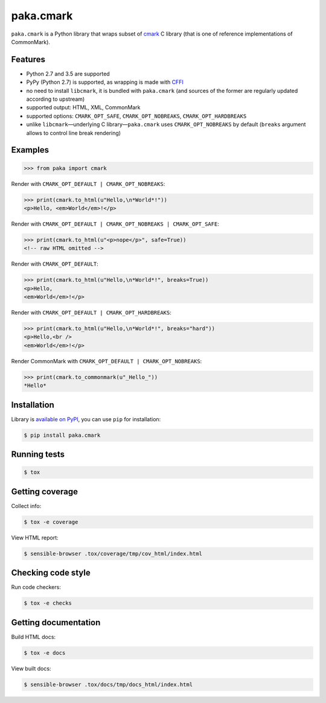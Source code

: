 paka.cmark
==========
.. image:: https://travis-ci.org/PavloKapyshin/paka.cmark.svg?branch=master
    :target: https://travis-ci.org/PavloKapyshin/paka.cmark

``paka.cmark`` is a Python library that wraps subset of cmark_ C library
(that is one of reference implementations of CommonMark).


Features
--------
- Python 2.7 and 3.5 are supported
- PyPy (Python 2.7) is supported, as wrapping is made with CFFI_
- no need to install ``libcmark``, it is bundled with ``paka.cmark``
  (and sources of the former are regularly updated according to upstream)
- supported output: HTML, XML, CommonMark
- supported options: ``CMARK_OPT_SAFE``, ``CMARK_OPT_NOBREAKS``,
  ``CMARK_OPT_HARDBREAKS``
- unlike ``libcmark``—underlying C library—``paka.cmark`` uses
  ``CMARK_OPT_NOBREAKS`` by default (``breaks`` argument allows to control
  line break rendering)


Examples
--------
.. code-block:: pycon

    >>> from paka import cmark

Render with ``CMARK_OPT_DEFAULT | CMARK_OPT_NOBREAKS``:

.. code-block:: pycon

    >>> print(cmark.to_html(u"Hello,\n*World*!"))
    <p>Hello, <em>World</em>!</p>

Render with ``CMARK_OPT_DEFAULT | CMARK_OPT_NOBREAKS | CMARK_OPT_SAFE``:

.. code-block:: pycon

    >>> print(cmark.to_html(u"<p>nope</p>", safe=True))
    <!-- raw HTML omitted -->

Render with ``CMARK_OPT_DEFAULT``:

.. code-block:: pycon

    >>> print(cmark.to_html(u"Hello,\n*World*!", breaks=True))
    <p>Hello,
    <em>World</em>!</p>

Render with ``CMARK_OPT_DEFAULT | CMARK_OPT_HARDBREAKS``:

.. code-block:: pycon

    >>> print(cmark.to_html(u"Hello,\n*World*!", breaks="hard"))
    <p>Hello,<br />
    <em>World</em>!</p>

Render CommonMark with ``CMARK_OPT_DEFAULT | CMARK_OPT_NOBREAKS``:

.. code-block:: pycon

    >>> print(cmark.to_commonmark(u"_Hello_"))
    *Hello*


Installation
------------
Library is `available on PyPI <https://pypi.python.org/pypi/paka.cmark>`_,
you can use ``pip`` for installation:

.. code-block:: console

    $ pip install paka.cmark


Running tests
-------------
.. code-block:: console

    $ tox


Getting coverage
----------------
Collect info:

.. code-block:: console

    $ tox -e coverage

View HTML report:

.. code-block:: console

    $ sensible-browser .tox/coverage/tmp/cov_html/index.html


Checking code style
-------------------
Run code checkers:

.. code-block:: console

    $ tox -e checks


Getting documentation
---------------------
Build HTML docs:

.. code-block:: console

    $ tox -e docs

View built docs:

.. code-block:: console

    $ sensible-browser .tox/docs/tmp/docs_html/index.html


.. _cmark: https://github.com/jgm/cmark
.. _CFFI: https://pypi.python.org/pypi/cffi
